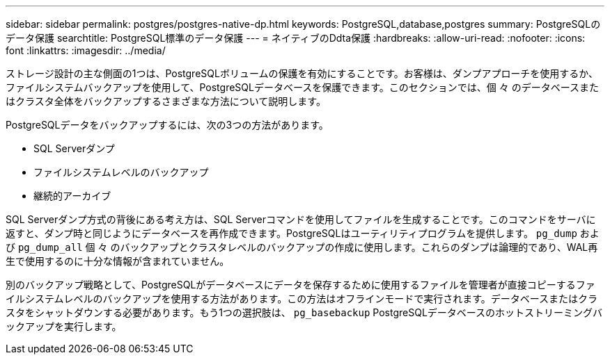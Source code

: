 ---
sidebar: sidebar 
permalink: postgres/postgres-native-dp.html 
keywords: PostgreSQL,database,postgres 
summary: PostgreSQLのデータ保護 
searchtitle: PostgreSQL標準のデータ保護 
---
= ネイティブのDdta保護
:hardbreaks:
:allow-uri-read: 
:nofooter: 
:icons: font
:linkattrs: 
:imagesdir: ../media/


[role="lead"]
ストレージ設計の主な側面の1つは、PostgreSQLボリュームの保護を有効にすることです。お客様は、ダンプアプローチを使用するか、ファイルシステムバックアップを使用して、PostgreSQLデータベースを保護できます。このセクションでは、個 々 のデータベースまたはクラスタ全体をバックアップするさまざまな方法について説明します。

PostgreSQLデータをバックアップするには、次の3つの方法があります。

* SQL Serverダンプ
* ファイルシステムレベルのバックアップ
* 継続的アーカイブ


SQL Serverダンプ方式の背後にある考え方は、SQL Serverコマンドを使用してファイルを生成することです。このコマンドをサーバに返すと、ダンプ時と同じようにデータベースを再作成できます。PostgreSQLはユーティリティプログラムを提供します。 `pg_dump` および `pg_dump_all` 個 々 のバックアップとクラスタレベルのバックアップの作成に使用します。これらのダンプは論理的であり、WAL再生で使用するのに十分な情報が含まれていません。

別のバックアップ戦略として、PostgreSQLがデータベースにデータを保存するために使用するファイルを管理者が直接コピーするファイルシステムレベルのバックアップを使用する方法があります。この方法はオフラインモードで実行されます。データベースまたはクラスタをシャットダウンする必要があります。もう1つの選択肢は、 `pg_basebackup` PostgreSQLデータベースのホットストリーミングバックアップを実行します。
